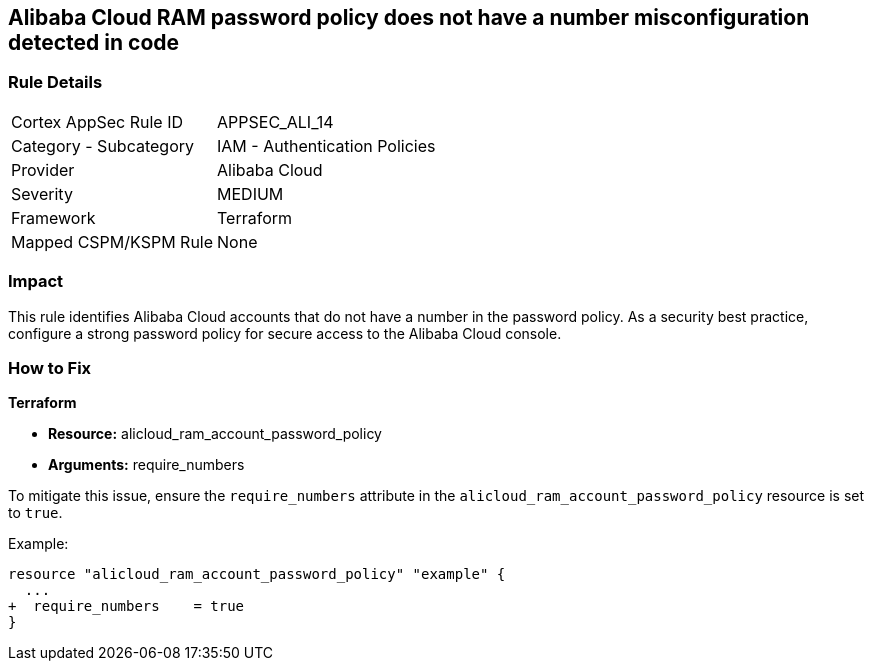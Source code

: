 == Alibaba Cloud RAM password policy does not have a number misconfiguration detected in code


=== Rule Details

[cols="1,2"]
|===
|Cortex AppSec Rule ID |APPSEC_ALI_14
|Category - Subcategory |IAM - Authentication Policies
|Provider |Alibaba Cloud
|Severity |MEDIUM
|Framework |Terraform
|Mapped CSPM/KSPM Rule |None
|===




=== Impact
This rule identifies Alibaba Cloud accounts that do not have a number in the password policy. As a security best practice, configure a strong password policy for secure access to the Alibaba Cloud console.

=== How to Fix


*Terraform*

* *Resource:* alicloud_ram_account_password_policy
* *Arguments:* require_numbers

To mitigate this issue, ensure the `require_numbers` attribute in the `alicloud_ram_account_password_policy` resource is set to `true`.

Example:

[source,go]
----
resource "alicloud_ram_account_password_policy" "example" {
  ...
+  require_numbers    = true
}
----
